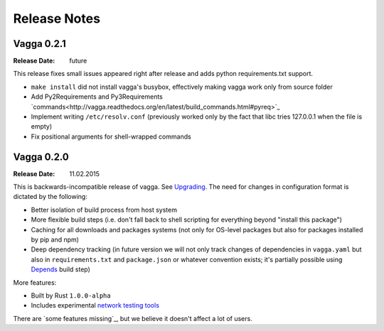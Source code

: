 =============
Release Notes
=============

Vagga 0.2.1
===========

:Release Date: future

This release fixes small issues appeared right after release and adds python
requirements.txt support.

* ``make install`` did not install vagga's busybox, effectively making vagga
  work only from source folder
* Add Py2Requirements and Py3Requirements
  `commands<http://vagga.readthedocs.org/en/latest/build_commands.html#pyreq>`_
* Implement writing ``/etc/resolv.conf`` (previously worked only by the fact
  that libc tries 127.0.0.1 when the file is empty)
* Fix positional arguments for shell-wrapped commands


Vagga 0.2.0
===========


:Release Date: 11.02.2015

This is backwards-incompatible release of vagga. See Upgrading_. The need for
changes in configuration format is dictated by the following:

* Better isolation of build process from host system
* More flexible build steps (i.e. don't fall back to shell scripting for
  everything beyond "install this package")
* Caching for all downloads and packages systems (not only for OS-level
  packages but also for packages installed by pip and npm)
* Deep dependency tracking (in future version we will not only track
  changes of dependencies in ``vagga.yaml`` but also in ``requirements.txt``
  and ``package.json`` or whatever convention exists; it's partially possible
  using Depends_ build step)

More features:

* Built by Rust ``1.0.0-alpha``
* Includes experimental network_ `testing tools`_


There are `some features missing`_, but we believe it doesn't
affect a lot of users.


.. _Upgrading: http://vagga.readthedocs.org/en/latest/upgrading.html
.. _some missing features: http://vagga.readthedocs.org/en/latest/upgrading.html#missing-features
.. _Depends: http://vagga.readthedocs.org/en/latest/build_commands.html#depends
.. _network: http://vagga.readthedocs.org/en/latest/network.html
.. _testing tools: https://medium.com/@paulcolomiets/evaluating-mesos-4a08f85473fb
